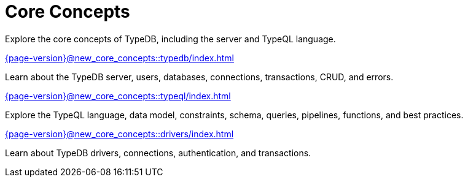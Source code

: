 = Core Concepts

Explore the core concepts of TypeDB, including the server and TypeQL language.

[cols-2]
--
.xref:{page-version}@new_core_concepts::typedb/index.adoc[]
[.clickable]
****
Learn about the TypeDB server, users, databases, connections, transactions, CRUD, and errors.
****

.xref:{page-version}@new_core_concepts::typeql/index.adoc[]
[.clickable]
****
Explore the TypeQL language, data model, constraints, schema, queries, pipelines, functions, and best practices.
****

.xref:{page-version}@new_core_concepts::drivers/index.adoc[]
[.clickable]
****
Learn about TypeDB drivers, connections, authentication, and transactions.
****
--
